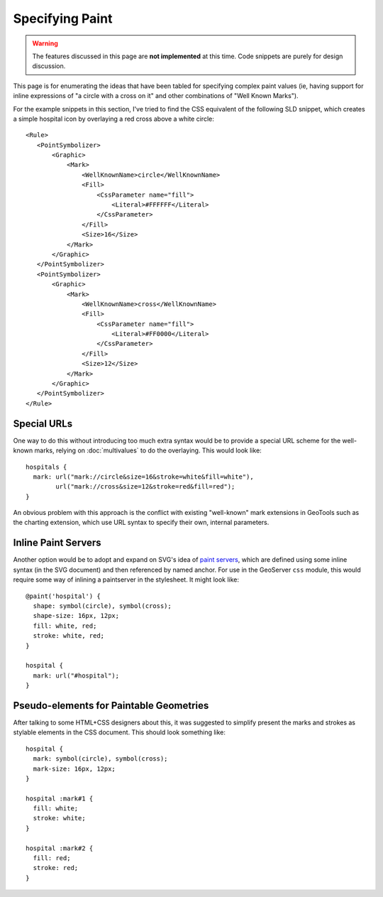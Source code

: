 
Specifying Paint
================

.. warning:: 
    The features discussed in this page are **not implemented** at this time.
    Code snippets are purely for design discussion.

This page is for enumerating the ideas that have been tabled for specifying
complex paint values (ie, having support for inline expressions of "a circle
with a cross on it" and other combinations of "Well Known Marks").

.. highlight:: xml

For the example snippets in this section, I've tried to find the CSS equivalent
of the following SLD snippet, which creates a simple hospital icon by
overlaying a red cross above a white circle::

    <Rule>
       <PointSymbolizer>
           <Graphic>
               <Mark>
                   <WellKnownName>circle</WellKnownName>
                   <Fill>
                       <CssParameter name="fill">
                           <Literal>#FFFFFF</Literal>
                       </CssParameter>
                   </Fill>
                   <Size>16</Size>
               </Mark>
           </Graphic>
       </PointSymbolizer>
       <PointSymbolizer>
           <Graphic>
               <Mark>
                   <WellKnownName>cross</WellKnownName>
                   <Fill>
                       <CssParameter name="fill">
                           <Literal>#FF0000</Literal>
                       </CssParameter>
                   </Fill>
                   <Size>12</Size>
               </Mark>
           </Graphic>
       </PointSymbolizer>
    </Rule>

.. highlight:: css

Special URLs
------------

One way to do this without introducing too much extra syntax would be to
provide a special URL scheme for the well-known marks, relying on
:doc:`multivalues` to do the overlaying.  This would look like::

    hospitals {
      mark: url("mark://circle&size=16&stroke=white&fill=white"),
            url("mark://cross&size=12&stroke=red&fill=red");
    }

An obvious problem with this approach is the conflict with existing
"well-known" mark extensions in GeoTools such as the charting extension, which
use URL syntax to specify their own, internal parameters.

Inline Paint Servers
--------------------

Another option would be to adopt and expand on SVG's idea of
`paint servers <http://www.w3.org/TR/SVG/pservers.html>`_, which are defined
using some inline syntax (in the SVG document) and then referenced by named
anchor.  For use in the GeoServer ``css`` module, this would require some way
of inlining a paintserver in the stylesheet.  It might look like::

    @paint('hospital') {
      shape: symbol(circle), symbol(cross);
      shape-size: 16px, 12px;
      fill: white, red;
      stroke: white, red;
    }

    hospital {
      mark: url("#hospital");
    }

Pseudo-elements for Paintable Geometries
----------------------------------------

After talking to some HTML+CSS designers about this, it was suggested to
simplify present the marks and strokes as stylable elements in the CSS
document.  This should look something like::

    hospital {
      mark: symbol(circle), symbol(cross);
      mark-size: 16px, 12px;
    }

    hospital :mark#1 {
      fill: white;
      stroke: white;
    }

    hospital :mark#2 {
      fill: red;
      stroke: red;
    }
